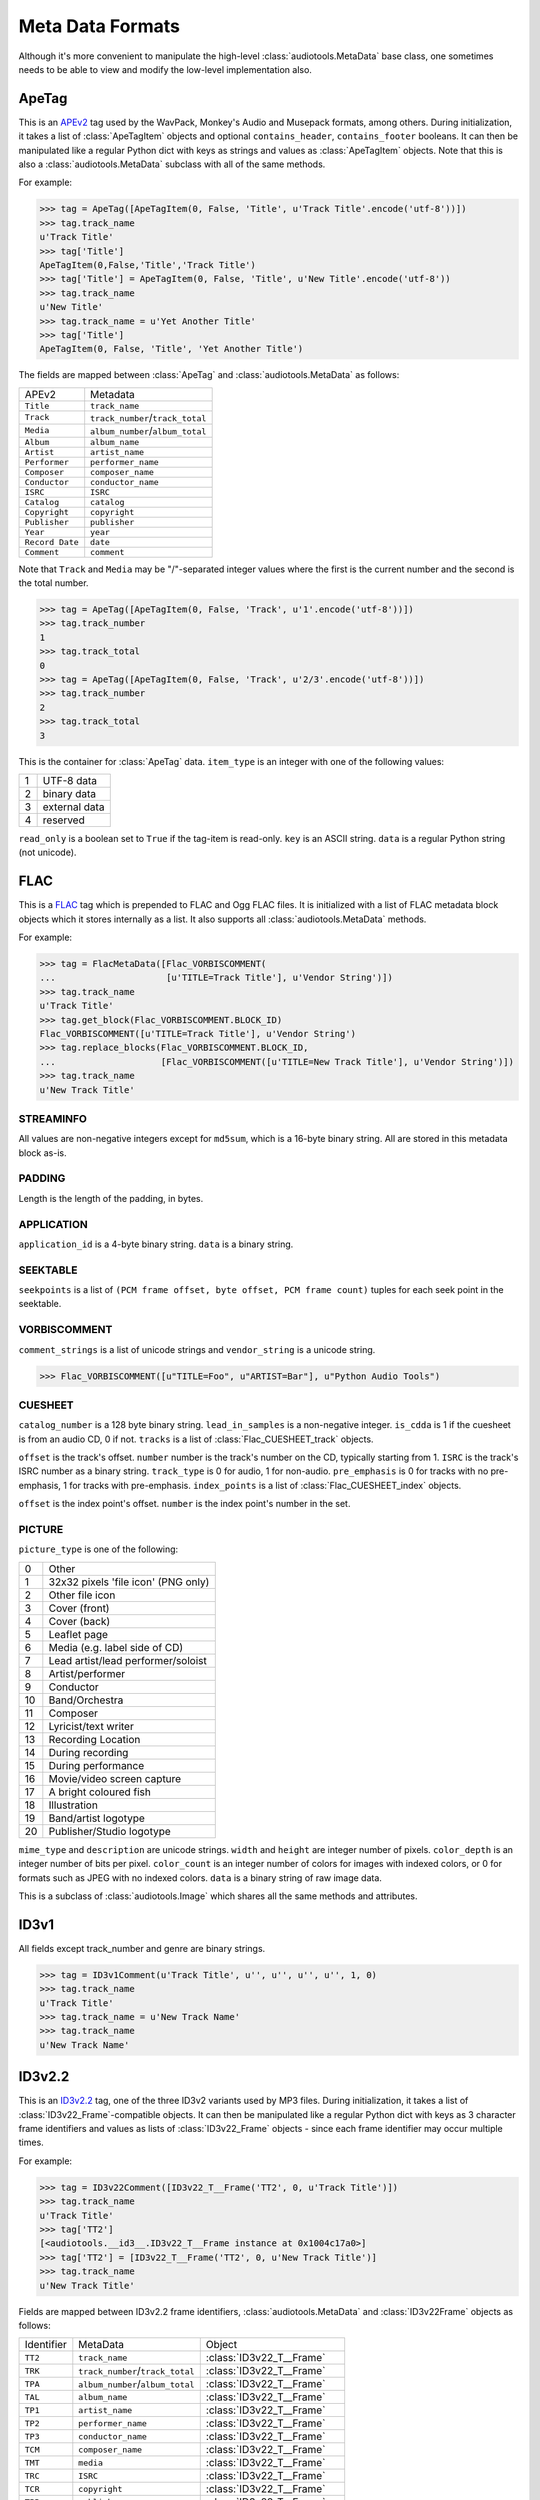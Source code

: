 Meta Data Formats
=================

Although it's more convenient to manipulate the high-level
:class:`audiotools.MetaData` base class, one sometimes needs to be
able to view and modify the low-level implementation also.

ApeTag
------

.. class:: ApeTag(tags[, contains_header][, contains_footer])

   This is an APEv2_ tag used by the WavPack, Monkey's Audio
   and Musepack formats, among others.
   During initialization, it takes a list of :class:`ApeTagItem` objects
   and optional ``contains_header``, ``contains_footer`` booleans.
   It can then be manipulated like a regular Python dict
   with keys as strings and values as :class:`ApeTagItem` objects.
   Note that this is also a :class:`audiotools.MetaData` subclass
   with all of the same methods.

   For example:

   >>> tag = ApeTag([ApeTagItem(0, False, 'Title', u'Track Title'.encode('utf-8'))])
   >>> tag.track_name
   u'Track Title'
   >>> tag['Title']
   ApeTagItem(0,False,'Title','Track Title')
   >>> tag['Title'] = ApeTagItem(0, False, 'Title', u'New Title'.encode('utf-8'))
   >>> tag.track_name
   u'New Title'
   >>> tag.track_name = u'Yet Another Title'
   >>> tag['Title']
   ApeTagItem(0, False, 'Title', 'Yet Another Title')

   The fields are mapped between :class:`ApeTag` and
   :class:`audiotools.MetaData` as follows:

   =============== ================================
   APEv2           Metadata
   --------------- --------------------------------
   ``Title``       ``track_name``
   ``Track``       ``track_number``/``track_total``
   ``Media``       ``album_number``/``album_total``
   ``Album``       ``album_name``
   ``Artist``      ``artist_name``
   ``Performer``   ``performer_name``
   ``Composer``    ``composer_name``
   ``Conductor``   ``conductor_name``
   ``ISRC``        ``ISRC``
   ``Catalog``     ``catalog``
   ``Copyright``   ``copyright``
   ``Publisher``   ``publisher``
   ``Year``        ``year``
   ``Record Date`` ``date``
   ``Comment``     ``comment``
   =============== ================================

   Note that ``Track`` and ``Media`` may be "/"-separated integer values
   where the first is the current number and the second is the total number.

   >>> tag = ApeTag([ApeTagItem(0, False, 'Track', u'1'.encode('utf-8'))])
   >>> tag.track_number
   1
   >>> tag.track_total
   0
   >>> tag = ApeTag([ApeTagItem(0, False, 'Track', u'2/3'.encode('utf-8'))])
   >>> tag.track_number
   2
   >>> tag.track_total
   3

.. classmethod:: ApeTag.read(file)

   Takes an open file object and returns an :class:`ApeTag` object
   of that file's APEv2 data, or ``None`` if the tag cannot be found.

.. method:: ApeTag.build(writer)

   Given a :class:`audiotools.bitstream.BitstreamWriter`
   object positioned at the end of the file,
   this writes the ApeTag to that stream.

.. method:: ApeTag.total_size()

   Returns the minimum size of the entire APEv2 tag, in bytes.

.. class:: ApeTagItem(item_type, read_only, key, data)

   This is the container for :class:`ApeTag` data.
   ``item_type`` is an integer with one of the following values:

   = =============
   1 UTF-8 data
   2 binary data
   3 external data
   4 reserved
   = =============

   ``read_only`` is a boolean set to ``True`` if the tag-item is read-only.
   ``key`` is an ASCII string.
   ``data`` is a regular Python string (not unicode).

.. method:: ApeTagItem.build()

   Returns this tag item's data as a string.

.. classmethod:: ApeTagItem.binary(key, data)

   A convenience classmethod which takes strings of key and value data
   and returns a populated :class:`ApeTagItem` object of the
   appropriate type.

.. classmethod:: ApeTagItem.external(key, data)

   A convenience classmethod which takes strings of key and value data
   and returns a populated :class:`ApeTagItem` object of the
   appropriate type.

.. classmethod:: ApeTagItem.string(key, unicode)

   A convenience classmethod which takes a key string and value unicode
   and returns a populated :class:`ApeTagItem` object of the
   appropriate type.

FLAC
----

.. class:: FlacMetaData(blocks)

   This is a FLAC_ tag which is prepended to FLAC and Ogg FLAC files.
   It is initialized with a list of FLAC metadata block
   objects which it stores internally as a list.
   It also supports all :class:`audiotools.MetaData` methods.

   For example:

   >>> tag = FlacMetaData([Flac_VORBISCOMMENT(
   ...                     [u'TITLE=Track Title'], u'Vendor String')])
   >>> tag.track_name
   u'Track Title'
   >>> tag.get_block(Flac_VORBISCOMMENT.BLOCK_ID)
   Flac_VORBISCOMMENT([u'TITLE=Track Title'], u'Vendor String')
   >>> tag.replace_blocks(Flac_VORBISCOMMENT.BLOCK_ID,
   ...                    [Flac_VORBISCOMMENT([u'TITLE=New Track Title'], u'Vendor String')])
   >>> tag.track_name
   u'New Track Title'

.. method:: FlacMetaData.has_block(block_id)

   Returns ``True`` if the given block ID integer is present
   in this metadata's list of blocks.

.. method:: FlacMetaData.add_block(block)

   Adds the given block to this metadata's list of blocks.
   Blocks are added such that STREAMINFO will always be first.

.. method:: FlacMetaData.get_block(block_id)

   Returns the first instance of the given block ID.
   May raise :exc:`IndexError` if the block ID is not present.

.. method:: FlacMetaData.get_blocks(block_id)

   Returns all instances of the given block ID as a list,
   which may be empty if no matching blocks are present.

.. method:: FlacMetaData.replace_blocks(block_id, blocks)

   Replaces all instances of the given block ID
   with those taken from the list of blocks.
   If insufficient blocks are found to replace,
   this uses :meth:`FlacMetaData.add_block` to populate the remainder.
   If additional blocks are found, they are removed.

.. method:: FlacMetaData.blocks()

   Yields a set of all blocks this metadata contains.

.. classmethod:: FlacMetaData.parse(reader)

   Given a :class:`audiotools.bitstream.BitstreamReader`
   positioned past the FLAC file's ``"fLaC"`` file header,
   returns a parsed :class:`FlacMetaData` object.
   May raise :exc:`IOError` or :exc:`ValueError` if
   some error occurs parsing the metadata.

.. method:: FlacMetaData.raw_info()

   Returns this metadata as a human-readable unicode string.

.. method:: FlacMetaData.size()

   Returns the size of all metadata blocks
   including the 32-bit block headers
   but not including the file's 4-byte ``"fLaC"`` ID.

STREAMINFO
^^^^^^^^^^

.. class:: Flac_STREAMINFO(minimum_block_size, maximum_block_size, minimum_frame_size, maximum_frame_size, sample_rate, channels, bits_per_sample, total_samples, md5sum)

   All values are non-negative integers except for ``md5sum``,
   which is a 16-byte binary string.
   All are stored in this metadata block as-is.

.. data:: Flac_STREAMINFO.BLOCK_ID

   This metadata's block ID as a non-negative integer.

.. method:: Flac_STREAMINFO.copy()

   Returns a copy of this metadata block.

.. method:: Flac_STREAMINFO.raw_info()

   Returns this metadata block as a human-readable unicode string.

.. classmethod:: Flac_STREAMINFO.parse(reader)

   Given a :class:`audiotools.bitstream.BitstreamReader`, returns a parsed :class:`Flac_STREAMINFO` object.
   This presumes its 32-bit metadata header has already been read.

.. method:: Flac_STREAMINFO.build(writer)

   Writes this metadata block to the given :class:`audiotools.bitstream.BitstreamWriter`,
   not including its 32-bit metadata header.

.. method:: Flac_STREAMINFO.size()

   Returns the size of the metadata block,
   not including its 32-bit metadata header.

PADDING
^^^^^^^

.. class:: Flac_PADDING(length)

   Length is the length of the padding, in bytes.

.. data:: Flac_PADDING.BLOCK_ID

   This metadata's block ID as a non-negative integer.

.. method:: Flac_PADDING.copy()

   Returns a copy of this metadata block.

.. method:: Flac_PADDING.raw_info()

   Returns this metadata block as a human-readable unicode string.

.. classmethod:: Flac_PADDING.parse(reader)

   Given a :class:`audiotools.bitstream.BitstreamReader`, returns a parsed :class:`Flac_PADDING` object.
   This presumes its 32-bit metadata header has already been read.

.. method:: Flac_PADDING.build(writer)

   Writes this metadata block to the given :class:`audiotools.bitstream.BitstreamWriter`,
   not including its 32-bit metadata header.

.. method:: Flac_PADDING.size()

   Returns the size of the metadata block,
   not including its 32-bit metadata header.

APPLICATION
^^^^^^^^^^^

.. class:: Flac_APPLICATION(application_id, data)

   ``application_id`` is a 4-byte binary string.
   ``data`` is a binary string.

.. data:: Flac_APPLICATION.BLOCK_ID

   This metadata's block ID as a non-negative integer.

.. method:: Flac_APPLICATION.copy()

   Returns a copy of this metadata block.

.. method:: Flac_APPLICATION.raw_info()

   Returns this metadata block as a human-readable unicode string.

.. classmethod:: Flac_APPLICATION.parse(reader)

   Given a :class:`audiotools.bitstream.BitstreamReader`, returns a parsed :class:`Flac_APPLICATION` object.
   This presumes its 32-bit metadata header has already been read.

.. method:: Flac_APPLICATION.build(writer)

   Writes this metadata block to the given :class:`audiotools.bitstream.BitstreamWriter`,
   not including its 32-bit metadata header.

.. method:: Flac_APPLICATION.size()

   Returns the size of the metadata block,
   not including its 32-bit metadata header.

SEEKTABLE
^^^^^^^^^

.. class:: Flac_SEEKTABLE(seekpoints)

   ``seekpoints`` is a list of
   ``(PCM frame offset, byte offset, PCM frame count)`` tuples
   for each seek point in the seektable.

.. data:: Flac_SEEKTABLE.BLOCK_ID

   This metadata's block ID as a non-negative integer.

.. method:: Flac_SEEKTABLE.copy()

   Returns a copy of this metadata block.

.. method:: Flac_SEEKTABLE.raw_info()

   Returns this metadata block as a human-readable unicode string.

.. classmethod:: Flac_SEEKTABLE.parse(reader)

   Given a :class:`audiotools.bitstream.BitstreamReader`, returns a parsed :class:`Flac_SEEKTABLE` object.
   This presumes its 32-bit metadata header has already been read.

.. method:: Flac_SEEKTABLE.build(writer)

   Writes this metadata block to the given :class:`audiotools.bitstream.BitstreamWriter`,
   not including its 32-bit metadata header.

.. method:: Flac_SEEKTABLE.size()

   Returns the size of the metadata block,
   not including its 32-bit metadata header.

.. method:: Flac_SEEKTABLE.clean(fixes_performed)

   Returns a fixed FLAC seektable with empty seek points removed
   and ``byte offset`` / ``PCM frame count`` values reordered
   to be incrementing.
   Any fixes performed are appended to the ``fixes_performed``
   list as unicode strings.

VORBISCOMMENT
^^^^^^^^^^^^^

.. class:: Flac_VORBISCOMMENT(comment_strings, vendor_string)

   ``comment_strings`` is a list of unicode strings
   and ``vendor_string`` is a unicode string.

   >>> Flac_VORBISCOMMENT([u"TITLE=Foo", u"ARTIST=Bar"], u"Python Audio Tools")

.. data:: Flac_VORBISCOMMENT.BLOCK_ID

   This metadata's block ID as a non-negative integer.

.. method:: Flac_VORBISCOMMENT.copy()

   Returns a copy of this metadata block.

.. method:: Flac_VORBISCOMMENT.raw_info()

   Returns this metadata block as a human-readable unicode string.

.. classmethod:: Flac_VORBISCOMMENT.parse(reader)

   Given a :class:`audiotools.bitstream.BitstreamReader`, returns a parsed :class:`Flac_VORBISCOMMENT` object.
   This presumes its 32-bit metadata header has already been read.

.. method:: Flac_VORBISCOMMENT.build(writer)

   Writes this metadata block to the given :class:`audiotools.bitstream.BitstreamWriter`,
   not including its 32-bit metadata header.

.. method:: Flac_VORBISCOMMENT.size()

   Returns the size of the metadata block,
   not including its 32-bit metadata header.

.. classmethod:: Flac_VORBISCOMMENT.converted(metadata)

   Given a :class:`audiotools.MetaData`-compatible object,
   returns a :class:`Flac_VORBISCOMMENT` object.

CUESHEET
^^^^^^^^

.. class:: Flac_CUESHEET(catalog_number, lead_in_samples, is_cdda, tracks)

   ``catalog_number`` is a 128 byte binary string.
   ``lead_in_samples`` is a non-negative integer.
   ``is_cdda`` is 1 if the cuesheet is from an audio CD, 0 if not.
   ``tracks`` is a list of :class:`Flac_CUESHEET_track` objects.

.. data:: Flac_CUESHEET.BLOCK_ID

   This metadata's block ID as a non-negative integer.

.. method:: Flac_CUESHEET.copy()

   Returns a copy of this metadata block.

.. method:: Flac_CUESHEET.raw_info()

   Returns this metadata block as a human-readable unicode string.

.. classmethod:: Flac_CUESHEET.parse(reader)

   Given a :class:`audiotools.bitstream.BitstreamReader`, returns a parsed :class:`Flac_CUESHEET` object.
   This presumes its 32-bit metadata header has already been read.

.. method:: Flac_CUESHEET.build(writer)

   Writes this metadata block to the given :class:`audiotools.bitstream.BitstreamWriter`,
   not including its 32-bit metadata header.

.. method:: Flac_CUESHEET.size()

   Returns the size of the metadata block,
   not including its 32-bit metadata header.

.. classmethod:: Flac_CUESHEET.converted(cuesheet, total_frames[, sample rate])

   Given a cuesheet-compatible object,
   total length of the file in PCM frames and an optional sample rate,
   returns a new :class:`Flac_CUESHEET` object.

.. method:: Flac_CUESHEET.catalog()

   Returns the cuesheet's catalog number as a 128 byte binary string.

.. method:: Flac_CUESHEET.ISRCs()

   Returns a dict of track number integers -> ISRC binary strings.
   Any tracks without ISRC values will not be present in the dict.

.. method:: Flac_CUESHEET.indexes([sample_rate])

   Returns a list of ``(start, end)`` integer tuples
   indicating all the index points in the cuesheet.

.. method:: Flac_CUESHEET.pcm_lengths(total_length)

   Given a total length of the file in PCM frames,
   returns a list of PCM frame lengths for each track in the cuesheet.

.. class:: Flac_CUESHEET_track(offset, number, ISRC, track_type, pre_emphasis, index_points)

   ``offset`` is the track's offset.
   ``number`` number is the track's number on the CD, typically starting from 1.
   ``ISRC`` is the track's ISRC number as a binary string.
   ``track_type`` is 0 for audio, 1 for non-audio.
   ``pre_emphasis`` is 0 for tracks with no pre-emphasis, 1 for tracks with pre-emphasis.
   ``index_points`` is a list of :class:`Flac_CUESHEET_index` objects.

.. method:: Flac_CUESHEET_track.copy()

   Returns a copy of this cuesheet track.

.. method:: Flac_CUESHEET_track.raw_info()

   Returns this cuesheet track as a human-readable unicode string.

.. classmethod:: Flac_CUESHEET_track.parse(reader)

   Given a :class:`audiotools.bitstream.BitstreamReader`,
   returns a parsed :class:`Flac_CUESHEET_track` object.

.. method:: Flac_CUESHEET_track.build(writer)

   Writes this cuesheet track to the given :class:`audiotools.bitstream.BitstreamWriter`.

.. class:: Flac_CUESHEET_index(offset, number)

   ``offset`` is the index point's offset.
   ``number`` is the index point's number in the set.

.. method:: Flac_CUESHEET_index.copy()

   Returns a copy of this cuesheet index.

.. classmethod:: Flac_CUESHEET_index.parse(reader)

   Given a :class:`audiotools.bitstream.BitstreamReader`,
   returns a parsed :class:`Flac_CUESHEET_index` object.

.. method:: Flac_CUESHEET_index.build(writer)

   Writes this index point to the given :class:`audiotools.bitstream.BitstreamWriter`.

PICTURE
^^^^^^^

.. class:: Flac_PICTURE(picture_type, mime_type, description, width, height, color_depth, color_count, data)

   ``picture_type`` is one of the following:

   == ===================================
   0  Other
   1  32x32 pixels 'file icon' (PNG only)
   2  Other file icon
   3  Cover (front)
   4  Cover (back)
   5  Leaflet page
   6  Media (e.g. label side of CD)
   7  Lead artist/lead performer/soloist
   8  Artist/performer
   9  Conductor
   10 Band/Orchestra
   11 Composer
   12 Lyricist/text writer
   13 Recording Location
   14 During recording
   15 During performance
   16 Movie/video screen capture
   17 A bright coloured fish
   18 Illustration
   19 Band/artist logotype
   20 Publisher/Studio logotype
   == ===================================

   ``mime_type`` and ``description`` are unicode strings.
   ``width`` and ``height`` are integer number of pixels.
   ``color_depth`` is an integer number of bits per pixel.
   ``color_count`` is an integer number of colors for images
   with indexed colors, or 0 for formats such as JPEG with no indexed colors.
   ``data`` is a binary string of raw image data.

   This is a subclass of :class:`audiotools.Image`
   which shares all the same methods and attributes.

.. data:: Flac_IMAGE.BLOCK_ID

   This metadata's block ID as a non-negative integer.

.. method:: Flac_IMAGE.copy()

   Returns a copy of this metadata block.

.. method:: Flac_IMAGE.raw_info()

   Returns this metadata block as a human-readable unicode string.

.. classmethod:: Flac_IMAGE.parse(reader)

   Given a :class:`audiotools.bitstream.BitstreamReader`,
   returns a parsed :class:`Flac_IMAGE` object.
   This presumes its 32-bit metadata header has already been read.

.. method:: Flac_IMAGE.build(writer)

   Writes this metadata block to the given :class:`audiotools.bitstream.BitstreamWriter`,
   not including its 32-bit metadata header.

.. method:: Flac_IMAGE.size()

   Returns the size of the metadata block,
   not including its 32-bit metadata header.

.. method:: Flac_IMAGE.converted(image)

   Given an :class:`Flac_IMAGE`-compatible object,
   returns a new :class:`Flac_IMAGE` block.

.. method:: Flac_IMAGE.clean(fixes_performed)

   Returns a new :class:`Flac_IMAGE` block with
   metadata fields cleaned up according to the metrics
   of the contained raw image data.
   Any fixes are appended to the ``fixes_performed`` list
   as unicode strings.

ID3v1
-----

.. class:: ID3v1Comment(track_name, artist_name, album_name, year, comment, track_number, genre)

   All fields except track_number and genre are binary strings.

   >>> tag = ID3v1Comment(u'Track Title', u'', u'', u'', u'', 1, 0)
   >>> tag.track_name
   u'Track Title'
   >>> tag.track_name = u'New Track Name'
   >>> tag.track_name
   u'New Track Name'

.. method:: ID3v1Comment.raw_info()

   Returns this metadata as a human-readable unicode string.

.. classmethod:: ID3v1Comment.parse(mp3_file)

   Given a seekable file object of an MP3 file,
   returns an :class:`ID3v1Comment` object.
   Raises :exc:`ValueError` if the comment is invalid.

.. method:: ID3v1Comment.build(mp3_file)

   Given a file object positioned at the end of an MP3 file,
   appends this ID3v1 comment to that file.

ID3v2.2
-------

.. class:: ID3v22Comment(frames)

   This is an ID3v2.2_ tag, one of the three ID3v2 variants used by MP3 files.
   During initialization, it takes a list of :class:`ID3v22_Frame`-compatible
   objects.
   It can then be manipulated like a regular Python dict with keys
   as 3 character frame identifiers and values as lists of :class:`ID3v22_Frame`
   objects - since each frame identifier may occur multiple times.

   For example:

   >>> tag = ID3v22Comment([ID3v22_T__Frame('TT2', 0, u'Track Title')])
   >>> tag.track_name
   u'Track Title'
   >>> tag['TT2']
   [<audiotools.__id3__.ID3v22_T__Frame instance at 0x1004c17a0>]
   >>> tag['TT2'] = [ID3v22_T__Frame('TT2', 0, u'New Track Title')]
   >>> tag.track_name
   u'New Track Title'

   Fields are mapped between ID3v2.2 frame identifiers,
   :class:`audiotools.MetaData` and :class:`ID3v22Frame` objects as follows:

   ========== ================================ ========================
   Identifier MetaData                         Object
   ---------- -------------------------------- ------------------------
   ``TT2``    ``track_name``                   :class:`ID3v22_T__Frame`
   ``TRK``    ``track_number``/``track_total`` :class:`ID3v22_T__Frame`
   ``TPA``    ``album_number``/``album_total`` :class:`ID3v22_T__Frame`
   ``TAL``    ``album_name``                   :class:`ID3v22_T__Frame`
   ``TP1``    ``artist_name``                  :class:`ID3v22_T__Frame`
   ``TP2``    ``performer_name``               :class:`ID3v22_T__Frame`
   ``TP3``    ``conductor_name``               :class:`ID3v22_T__Frame`
   ``TCM``    ``composer_name``                :class:`ID3v22_T__Frame`
   ``TMT``    ``media``                        :class:`ID3v22_T__Frame`
   ``TRC``    ``ISRC``                         :class:`ID3v22_T__Frame`
   ``TCR``    ``copyright``                    :class:`ID3v22_T__Frame`
   ``TPB``    ``publisher``                    :class:`ID3v22_T__Frame`
   ``TYE``    ``year``                         :class:`ID3v22_T__Frame`
   ``TRD``    ``date``                         :class:`ID3v22_T__Frame`
   ``COM``    ``comment``                      :class:`ID3v22_COM_Frame`
   ``PIC``    ``images()``                     :class:`ID3v22_PIC_Frame`
   ========== ================================ ========================

ID3v2.2 Frame
^^^^^^^^^^^^^

.. class:: ID3v22_Frame(frame_id, data)

   This is the base class for the various ID3v2.2 frames.
   ``frame_id`` is a 3 character string and ``data`` is
   the frame's contents as a string.

.. method:: ID3v22Frame.copy()

   Returns a new copy of this frame.

.. method:: ID3v22Frame.raw_info()

   Returns this frame as a human-readable unicode string.

.. classmethod:: ID3v22Frame.parse(frame_id, frame_size, reader)

   Given a 3 byte frame ID, frame size and
   :class:`audiotools.bitstream.BitstreamReader`
   (positioned past the 6 byte frame header)
   returns a parsed :class:`ID3v22Frame` object.

.. method:: ID3v22Frame.build(writer)

   Writes frame to the given
   :class:`audiotools.bitstream.BitstreamWriter`,
   not including its 6 byte frame header.

.. method:: ID3v22Frame.size()

   Returns the frame's size, not including its 6 byte frame header.

.. method:: ID3v22Frame.clean(fixes_performed)

   Returns a new :class:`ID3v22Frame` object that's been cleaned
   of any problems.
   Any fixes performed are appended to ``fixes_performed``
   as unicode strings.

ID3v2.2 Text Frames
^^^^^^^^^^^^^^^^^^^

.. class:: ID3v22_T__Frame(frame_id, encoding, data)

   This :class:`ID3v22_Frame`-compatible object is a container
   for textual data.
   ``frame_id`` is a 3 character string, ``data`` is a binary string
   and ``encoding`` is one of the following integers representing a
   text encoding:

   = ========
   0 Latin-1_
   1 UCS-2_
   = ========

.. method:: ID3v22_T__Frame.number()

   Returns the first integer portion of the frame data as an int
   if the frame is container for numerical data such as
   ``TRK`` or ``TPA``.

.. method:: ID3v22_T__Frame.total()

   Returns the second integer portion of the frame data as an int
   if the frame is a numerical container and has a "total" field.
   For example:

   >>> f = ID3v22_T__Frame('TRK', 0, '1/2')
   >>> f.number()
   1
   >>> f.total()
   2

.. classmethod:: ID3v22_T__Frame.converted(frame_id, unicode_string)

   Given a 3 byte frame ID and unicode string,
   returns a new :class:`ID3v22_T__Frame` object.

.. class:: ID3v22_TXX_Frame(encoding, description, data)

   This subclass of :class:`ID3v22_T__Frame` contains
   an additional ``description`` binary string field
   to hold user-defined textual data.

ID3v2.2 Web Frames
^^^^^^^^^^^^^^^^^^

.. class:: ID3v22_W__Frame(frame_id, url)

   This :class:`ID3v22_Frame`-compatible object is a container
   for web links.
   ``frame_id`` is a 3 character string, ``url`` is a binary string.

.. class:: ID3v22_WXX_Frame(encoding, description, url)

   This subclass of :class:`ID3v22_W__Frame` contains
   an additional ``description`` binary string field
   to hold user-defined web link data.

ID3v2.2 COM Frame
^^^^^^^^^^^^^^^^^

.. class:: ID3v22_COM_Frame(encoding, language, short_description, data)

   This :class:`ID3v22_Frame`-compatible object is for holding
   a potentially large block of comment data.
   ``encoding`` is the same as in text frames:

   = ========
   0 Latin-1_
   1 UCS-2_
   = ========

   ``language`` is a 3 character string, such as ``"eng"`` for English.
   ``short_description`` is a :class:`C_string` object.
   ``data`` is a binary string.

.. classmethod:: ID3v22_COM_Frame.converted(frame_id, unicode_string)

   Given a 3 byte ``"COM"`` frame ID and unicode string,
   returns a new :class:`ID3v22_COM_Frame` object.

ID3v2.2 PIC Frame
^^^^^^^^^^^^^^^^^

.. class:: ID3v22_PIC_Frame(image_format, picture_type, description, data)

   This is a subclass of :class:`audiotools.Image`, in addition
   to being a :class:`ID3v22_Frame`-compatible object.
   ``image_format`` is one of the following:

   ========== ======
   ``"PNG"``  PNG
   ``"JPG"``  JPEG
   ``"BMP"``  Bitmap
   ``"GIF"``  GIF
   ``"TIF"``  TIFF
   ========== ======

   ``picture_type`` is an integer representing one of the following:

   == ======================================
   0  Other
   1  32x32 pixels 'file icon' (PNG only)
   2  Other file icon
   3  Cover (front)
   4  Cover (back)
   5  Leaflet page
   6  Media (e.g. label side of CD)
   7  Lead artist / Lead performer / Soloist
   8  Artist / Performer
   9  Conductor
   10 Band / Orchestra
   11 Composer
   12 Lyricist / Text writer
   13 Recording Location
   14 During recording
   15 During performance
   16 Movie / Video screen capture
   17 A bright colored fish
   18 Illustration
   19 Band / Artist logotype
   20 Publisher / Studio logotype
   == ======================================

   ``description`` is a :class:`C_string`.
   ``data`` is a string of binary image data.

.. method:: ID3v22_PIC_Frame.type_string()

   Returns the ``picture_type`` as a plain string.

.. classmethod:: ID3v22_PIC_Frame.converted(frame_id, image)

   Given an :class:`audiotools.Image` object,
   returns a new :class:`ID3v22_PIC_Frame` object.


ID3v2.3
-------

.. class:: ID3v23Comment(frames)

   This is an ID3v2.3_ tag, one of the three ID3v2 variants used by MP3 files.
   During initialization, it takes a list of :class:`ID3v23_Frame`-compatible
   objects.
   It can then be manipulated like a regular Python dict with keys
   as 4 character frame identifiers and values as lists of :class:`ID3v23_Frame`
   objects - since each frame identifier may occur multiple times.

   For example:

   >>> tag = ID3v23Comment([ID3v23_T___Frame('TIT2', 0, u'Track Title')])
   >>> tag.track_name
   u'Track Title'
   >>> tag['TIT2']
   [ID3v23_T___Frame('TIT2', 0, u'Track Title')]
   >>> tag['TIT2'] = [ID3v23_T___Frame('TIT2', 0, u'New Track Title')]
   >>> tag.track_name
   u'New Track Title'

   Fields are mapped between ID3v2.3 frame identifiers,
   :class:`audiotools.MetaData` and :class:`ID3v23_Frame` objects as follows:

   ========== ================================ ==========================
   Identifier MetaData                         Object
   ---------- -------------------------------- --------------------------
   ``TIT2``   ``track_name``                   :class:`ID3v23_T___Frame`
   ``TRCK``   ``track_number``/``track_total`` :class:`ID3v23_T___Frame`
   ``TPOS``   ``album_number``/``album_total`` :class:`ID3v23_T___Frame`
   ``TALB``   ``album_name``                   :class:`ID3v23_T___Frame`
   ``TPE1``   ``artist_name``                  :class:`ID3v23_T___Frame`
   ``TPE2``   ``performer_name``               :class:`ID3v23_T___Frame`
   ``TPE3``   ``conductor_name``               :class:`ID3v23_T___Frame`
   ``TCOM``   ``composer_name``                :class:`ID3v23_T___Frame`
   ``TMED``   ``media``                        :class:`ID3v23_T___Frame`
   ``TSRC``   ``ISRC``                         :class:`ID3v23_T___Frame`
   ``TCOP``   ``copyright``                    :class:`ID3v23_T___Frame`
   ``TPUB``   ``publisher``                    :class:`ID3v23_T___Frame`
   ``TYER``   ``year``                         :class:`ID3v23_T___Frame`
   ``TRDA``   ``date``                         :class:`ID3v23_T___Frame`
   ``COMM``   ``comment``                      :class:`ID3v23_COMM_Frame`
   ``APIC``   ``images()``                     :class:`ID3v23_APIC_Frame`
   ========== ================================ ==========================

ID3v2.3 Frame
^^^^^^^^^^^^^

.. class:: ID3v23_Frame(frame_id, data)

   This is the base class for the various ID3v2.3 frames.
   ``frame_id`` is a 4 character string and ``data`` is
   the frame's contents as a string.

.. method:: ID3v23_Frame.copy()

   Returns a new copy of this frame.

.. method:: ID3v23_Frame.raw_info()

   Returns this frame as a human-readable unicode string.

.. classmethod:: ID3v23_Frame.parse(frame_id, frame_size, reader)

   Given a 4 byte frame ID, frame size and
   :class:`audiotools.bitstream.BitstreamReader`
   (positioned past the 10 byte frame header)
   returns a parsed :class:`ID3v23_Frame` object.

.. method:: ID3v23_Frame.build(writer)

   Writes frame to the given
   :class:`audiotools.bitstream.BitstreamWriter`,
   not including its 10 byte frame header.

.. method:: ID3v23_Frame.size()

   Returns the frame's size, not including its 10 byte frame header.

.. method:: ID3v23_Frame.clean(fixes_performed)

   Returns a new :class:`ID3v23_Frame` object that's been cleaned
   of any problems.
   Any fixes performed are appended to ``fixes_performed``
   as unicode strings.

ID3v2.3 Text Frames
^^^^^^^^^^^^^^^^^^^

.. class:: ID3v23_T___Frame(frame_id, encoding, data)

   This :class:`ID3v23_Frame`-compatible object is a container
   for textual data.
   ``frame_id`` is a 3 character string, ``data`` is a binary string
   and ``encoding`` is one of the following integers representing a
   text encoding:

   = ========
   0 Latin-1_
   1 UCS-2_
   = ========

.. method:: ID3v23_T___Frame.number()

   Returns the first integer portion of the frame data as an int
   if the frame is container for numerical data such as
   ``TRCK`` or ``TPOS``.

.. method:: ID3v23_T___Frame.total()

   Returns the second integer portion of the frame data as an int
   if the frame is a numerical container and has a "total" field.
   For example:

   >>> f = ID3v23_T___Frame('TRCK', 0, '1/2')
   >>> f.number()
   1
   >>> f.total()
   2

.. classmethod:: ID3v23_T___Frame.converted(frame_id, unicode_string)

   Given a 4 byte frame ID and unicode string,
   returns a new :class:`ID3v23_T___Frame` object.

.. class:: ID3v23_TXXX_Frame(encoding, description, data)

   This subclass of :class:`ID3v23_T___Frame` contains
   an additional ``description`` binary string field
   to hold user-defined textual data.

ID3v2.3 Web Frames
^^^^^^^^^^^^^^^^^^

.. class:: ID3v23_W___Frame(frame_id, url)

   This :class:`ID3v23_Frame`-compatible object is a container
   for web links.
   ``frame_id`` is a 4 character string, ``url`` is a binary string.

.. class:: ID3v23_WXXX_Frame(encoding, description, url)

   This subclass of :class:`ID3v23_W___Frame` contains
   an additional ``description`` binary string field
   to hold user-defined web link data.

ID3v2.3 COMM Frame
^^^^^^^^^^^^^^^^^^

.. class:: ID3v23_COMM_Frame(encoding, language, short_description, data)

   This :class:`ID3v23_Frame`-compatible object is for holding
   a potentially large block of comment data.
   ``encoding`` is the same as in text frames:

   = ========
   0 Latin-1_
   1 UCS-2_
   = ========

   ``language`` is a 3 character string, such as ``"eng"`` for English.
   ``short_description`` is a :class:`C_string` object.
   ``data`` is a binary string.

.. classmethod:: ID3v23_COMM_Frame.converted(frame_id, unicode_string)

   Given a 4 byte ``"COMM"`` frame ID and unicode string,
   returns a new :class:`ID3v23_COMM_Frame` object.

ID3v2.3 APIC Frame
^^^^^^^^^^^^^^^^^^

.. class:: ID3v23_APIC_Frame(mime_type, picture_type, description, data)

   This is a subclass of :class:`audiotools.Image`, in addition
   to being a :class:`ID3v23_Frame`-compatible object.
   ``mime_type`` is a :class:`C_string`.
   ``picture_type`` is an integer representing one of the following:

   == ======================================
   0  Other
   1  32x32 pixels 'file icon' (PNG only)
   2  Other file icon
   3  Cover (front)
   4  Cover (back)
   5  Leaflet page
   6  Media (e.g. label side of CD)
   7  Lead artist / Lead performer / Soloist
   8  Artist / Performer
   9  Conductor
   10 Band / Orchestra
   11 Composer
   12 Lyricist / Text writer
   13 Recording Location
   14 During recording
   15 During performance
   16 Movie / Video screen capture
   17 A bright colored fish
   18 Illustration
   19 Band / Artist logotype
   20 Publisher / Studio logotype
   == ======================================

   ``description`` is a :class:`C_string`.
   ``data`` is a string of binary image data.

.. method:: ID3v23_APIC_Frame.type_string()

   Returns the ``picture_type`` as a plain string.

.. classmethod:: ID3v23_APIC_Frame.converted(frame_id, image)

   Given an :class:`audiotools.Image` object,
   returns a new :class:`ID3v23_APIC_Frame` object.

ID3v2.4
-------

.. class:: ID3v24Comment(frames)

   This is an ID3v2.4_ tag, one of the three ID3v2 variants used by MP3 files.
   During initialization, it takes a list of :class:`ID3v24_Frame`-compatible
   objects.
   It can then be manipulated like a regular Python dict with keys
   as 4 character frame identifiers and values as lists of :class:`ID3v24_Frame`
   objects - since each frame identifier may occur multiple times.

   For example:

   >>> tag = ID3v24Comment([ID3v24_T___Frame('TIT2', 0, u'Track Title')])
   >>> tag.track_name
   u'Track Title'
   >>> tag['TIT2']
   [ID3v24_T___Frame('TIT2', 0, u'Track Title')]
   >>> tag['TIT2'] = [ID3v24_T___Frame('TIT2', 0, u'New Track Title')]
   >>> tag.track_name
   u'New Track Title'

   Fields are mapped between ID3v2.4 frame identifiers,
   :class:`audiotools.MetaData` and :class:`ID3v24_Frame` objects as follows:

   ========== ================================ ==========================
   Identifier MetaData                         Object
   ---------- -------------------------------- --------------------------
   ``TIT2``   ``track_name``                   :class:`ID3v24_T___Frame`
   ``TRCK``   ``track_number``/``track_total`` :class:`ID3v24_T___Frame`
   ``TPOS``   ``album_number``/``album_total`` :class:`ID3v24_T___Frame`
   ``TALB``   ``album_name``                   :class:`ID3v24_T___Frame`
   ``TPE1``   ``artist_name``                  :class:`ID3v24_T___Frame`
   ``TPE2``   ``performer_name``               :class:`ID3v24_T___Frame`
   ``TPE3``   ``conductor_name``               :class:`ID3v24_T___Frame`
   ``TCOM``   ``composer_name``                :class:`ID3v24_T___Frame`
   ``TMED``   ``media``                        :class:`ID3v24_T___Frame`
   ``TSRC``   ``ISRC``                         :class:`ID3v24_T___Frame`
   ``TCOP``   ``copyright``                    :class:`ID3v24_T___Frame`
   ``TPUB``   ``publisher``                    :class:`ID3v24_T___Frame`
   ``TYER``   ``year``                         :class:`ID3v24_T___Frame`
   ``TRDA``   ``date``                         :class:`ID3v24_T___Frame`
   ``COMM``   ``comment``                      :class:`ID3v24_COMM_Frame`
   ``APIC``   ``images()``                     :class:`ID3v24_APIC_Frame`
   ========== ================================ ==========================

ID3v2.4 Frame
^^^^^^^^^^^^^

.. class:: ID3v24_Frame(frame_id, data)

   This is the base class for the various ID3v2.4 frames.
   ``frame_id`` is a 4 character string and ``data`` is
   the frame's contents as a string.

.. method:: ID3v24_Frame.copy()

   Returns a new copy of this frame.

.. method:: ID3v24_Frame.raw_info()

   Returns this frame as a human-readable unicode string.

.. classmethod:: ID3v24_Frame.parse(frame_id, frame_size, reader)

   Given a 4 byte frame ID, frame size and
   :class:`audiotools.bitstream.BitstreamReader`
   (positioned past the 10 byte frame header)
   returns a parsed :class:`ID3v24_Frame` object.

.. method:: ID3v24_Frame.build(writer)

   Writes frame to the given
   :class:`audiotools.bitstream.BitstreamWriter`,
   not including its 10 byte frame header.

.. method:: ID3v24_Frame.size()

   Returns the frame's size, not including its 10 byte frame header.

.. method:: ID3v24_Frame.clean(fixes_performed)

   Returns a new :class:`ID3v24_Frame` object that's been cleaned
   of any problems.
   Any fixes performed are appended to ``fixes_performed``
   as unicode strings.

ID3v2.4 Text Frames
^^^^^^^^^^^^^^^^^^^

.. class:: ID3v24_T___Frame(frame_id, encoding, data)

   This :class:`ID3v24_Frame`-compatible object is a container
   for textual data.
   ``frame_id`` is a 3 character string, ``data`` is a binary string
   and ``encoding`` is one of the following integers representing a
   text encoding:

   = =========
   0 Latin-1_
   1 UTF-16_
   2 UTF-16BE_
   3 UTF-8_
   = =========

.. method:: ID3v24_T___Frame.number()

   Returns the first integer portion of the frame data as an int
   if the frame is container for numerical data such as
   ``TRCK`` or ``TPOS``.

.. method:: ID3v24_T___Frame.total()

   Returns the second integer portion of the frame data as an int
   if the frame is a numerical container and has a "total" field.
   For example:

   >>> f = ID3v24_T___Frame('TRCK', 0, '1/2')
   >>> f.number()
   1
   >>> f.total()
   2

.. classmethod:: ID3v24_T___Frame.converted(frame_id, unicode_string)

   Given a 4 byte frame ID and unicode string,
   returns a new :class:`ID3v24_T___Frame` object.

.. class:: ID3v24_TXXX_Frame(encoding, description, data)

   This subclass of :class:`ID3v24_T___Frame` contains
   an additional ``description`` binary string field
   to hold user-defined textual data.

ID3v2.4 Web Frames
^^^^^^^^^^^^^^^^^^

.. class:: ID3v24_W___Frame(frame_id, url)

   This :class:`ID3v24_Frame`-compatible object is a container
   for web links.
   ``frame_id`` is a 4 character string, ``url`` is a binary string.

.. class:: ID3v24_WXXX_Frame(encoding, description, url)

   This subclass of :class:`ID3v24_W___Frame` contains
   an additional ``description`` binary string field
   to hold user-defined web link data.

ID3v2.4 COMM Frame
^^^^^^^^^^^^^^^^^^

.. class:: ID3v24_COMM_Frame(encoding, language, short_description, data)

   This :class:`ID3v24_Frame`-compatible object is for holding
   a potentially large block of comment data.
   ``encoding`` is the same as in text frames:

   = =========
   0 Latin-1_
   1 UTF-16_
   2 UTF-16BE_
   3 UTF-8_
   = =========

   ``language`` is a 3 character string, such as ``"eng"`` for English.
   ``short_description`` is a :class:`C_string` object.
   ``data`` is a binary string.

.. classmethod:: ID3v24_COMM_Frame.converted(frame_id, unicode_string)

   Given a 4 byte ``"COMM"`` frame ID and unicode string,
   returns a new :class:`ID3v23_COMM_Frame` object.

ID3v2.4 APIC Frame
^^^^^^^^^^^^^^^^^^

.. class:: ID3v24_APIC_Frame(mime_type, picture_type, description, data)

   This is a subclass of :class:`audiotools.Image`, in addition
   to being a :class:`ID3v24_Frame`-compatible object.
   ``mime_type`` is a :class:`C_string`.
   ``picture_type`` is an integer representing one of the following:

   == ======================================
   0  Other
   1  32x32 pixels 'file icon' (PNG only)
   2  Other file icon
   3  Cover (front)
   4  Cover (back)
   5  Leaflet page
   6  Media (e.g. label side of CD)
   7  Lead artist / Lead performer / Soloist
   8  Artist / Performer
   9  Conductor
   10 Band / Orchestra
   11 Composer
   12 Lyricist / Text writer
   13 Recording Location
   14 During recording
   15 During performance
   16 Movie / Video screen capture
   17 A bright colored fish
   18 Illustration
   19 Band / Artist logotype
   20 Publisher / Studio logotype
   == ======================================

   ``description`` is a :class:`C_string`.
   ``data`` is a string of binary image data.

.. method:: ID3v24_APIC_Frame.type_string()

   Returns the ``picture_type`` as a plain string.

.. classmethod:: ID3v24_APIC_Frame.converted(frame_id, image)

   Given an :class:`audiotools.Image` object,
   returns a new :class:`ID3v24_APIC_Frame` object.

ID3 Comment Pair
----------------

Often, MP3 files are tagged with both an ID3v2 comment and an ID3v1 comment
for maximum compatibility.
This class encapsulates both comments into a single class.

.. class:: ID3CommentPair(id3v2_comment, id3v1_comment)

   ``id3v2_comment`` is an :class:`ID3v22Comment`, :class:`ID3v23Comment`
   or :class:`ID3v24Comment`.
   ``id3v1_comment`` is an :class:`ID3v1Comment`.
   When getting :class:`audiotools.MetaData` attributes,
   the ID3v2 comment is used by default.
   Set attributes are propagated to both.
   For example:

   >>> tag = ID3CommentPair(ID3v23Comment([ID3v23_T___Frame('TIT2', 0, 'Title 1')]),
   ...                      ID3v1Comment(u'Title 2',u'',u'',u'',u'',1, 0))
   >>> tag.track_name
   u'Title 1'
   >>> tag.track_name = u'New Track Title'
   >>> unicode(tag.id3v2['TIT2'][0])
   u'New Track Title'
   >>> tag.id3v1.track_name
   u'New Track Title'

.. data:: ID3CommentPair.id3v2

   The embedded :class:`ID3v22Comment`, :class:`ID3v23Comment`
   or :class:`ID3v24Comment`

.. data:: ID3CommentPair.id3v1

   The embedded :class:`ID3v1Comment`

M4A
---

.. class:: M4A_META_Atom(version, flags, leaf_atoms)

   This is the metadata format used by QuickTime-compatible formats such as
   M4A and Apple Lossless.
   ``version`` and ``flags`` are integers (typically 0)
   and ``leaf_atoms`` is a list of atom objects,
   one of which should be an ``ilst`` tree atom.
   In addition to being a :class:`audiotools.MetaData` subclass,
   this is also a :class:`M4A_Tree_Atom` subclass
   with several methods specific for metadata.
   As an example:

   >>> tag = M4A_META_Atom(0, 0,
   ...                     [M4A_Tree_Atom('ilst',
   ...                                    [M4A_ILST_Leaf_Atom('\xa9nam',
   ...                                                        [M4A_ILST_Unicode_Data_Atom(0, 1, "Track Name")])])])
   >>> tag.track_name
   u'Track Name'
   >>> tag['ilst']['\xa9nam']
   ... M4A_ILST_Leaf_Atom('\xa9nam', [M4A_ILST_Unicode_Data_Atom(0, 1, 'Track Name')])
   >>> tag['ilst'].replace_child(M4A_ILST_Leaf_Atom('\xa9nam',
   ...                                              [M4A_ILST_Unicode_Data_Atom(0, 1, 'New Track Name')])
   >>> tag.track_name
   u'New Track Name'

   Fields are mapped between :class:`M4AMetaData`,
   :class:`audiotools.MetaData` and iTunes as follows:

   ============= ================================ ============
   M4AMetaData   MetaData                         iTunes
   ------------- -------------------------------- ------------
   ``"\xA9nam"`` ``track_name``                   Name
   ``"\xA9ART"`` ``artist_name``                  Artist
   ``"\xA9day"`` ``year``                         Year
   ``"trkn"``    ``track_number``/``track_total`` Track Number
   ``"disk"``    ``album_number``/``album_total`` Album Number
   ``"\xA9alb"`` ``album_name``                   Album
   ``"\xA9wrt"`` ``composer_name``                Composer
   ``"\xA9cmt"`` ``comment``                      Comment
   ``"cprt"``    ``copyright``
   ============= ================================ ============

   Note that several of the 4 character keys are prefixed by
   the non-ASCII byte ``0xA9``.

.. method:: M4A_META_Atom.has_ilst_atom()

   Returns ``True`` if the atom has an ``ilst`` child atom.

.. method:: M4A_META_Atom.ilst_atom()

   Returns the first ``ilst`` child atom,
   or ``None`` if no ``ilst`` atom is present.

.. method:: M4A_META_Atom.add_ilst_atom()

   Appends a new, empty ``ilst`` atom after
   the first ``hdlr`` atom, if any.

.. method:: M4A_META_Atom.raw_info()

   Returns atom data as a human-readable unicode string.

.. classmethod:: M4A_META_Atom.parse(name, data_size, reader, parsers)

   Given a 4 byte atom name, size of the entire atom in bytes,
   a :class:`audiotools.bitstream.BitstreamReader`,
   and a dict of atom name strings -> atom classes,
   returns a new :class:`M4A_META_Atom` object.

   When parsing sub atoms, any atom name in the parsers dict
   is handled recursively via its value's ``parse`` classmethod.
   If the atom name is not present, the atom is treated as
   a generic :class:`M4A_Leaf_Atom`.

.. method:: M4A_META_Atom.build(writer)

   Writes the atom's contents to the given
   :class:`audiotools.bitstream.BitstreamWriter`
   recursively via its sub-atoms' ``build`` methods.
   This does *not* include the atom's 64-bit size / name header.

.. method:: M4A_META_Atom.size()

   Returns the size of the atom data in bytes,
   not including its 64-bit size / name header.

M4A Leaf Atom
^^^^^^^^^^^^^

.. class:: M4A_Leaf_Atom(name, data)

   ``name`` is a 4 byte atom name string.
   ``data`` is a string of raw atom data.

.. method:: M4A_Leaf_Atom.copy()

   Returns a duplicate copy of the atom.

.. method:: M4A_Leaf_Atom.raw_info()

   Returns atom data as a human-readable unicode string.

.. method:: M4A_Leaf_Atom.parse(name, size, reader, parsers)

   Given a 4 byte atom name, size of the entire atom in bytes,
   a :class:`audiotools.bitstream.BitstreamReader`
   and an unused dict of atom name strings -> atom classes,
   returns a new :class:`M4A_Leaf_Atom` object.

.. method:: M4A_Leaf_Atom.build(writer)

   Writes the atom's contents to the given
   :class:`audiotools.bitstream.BitstreamWriter`.
   This does *not* include the atom's 64-bit size / name header.

.. method:: M4A_Leaf_Atom.size()

   Returns the size of the atom data in bytes,
   not including its 64-bit size / name header.

M4A Tree Atom
^^^^^^^^^^^^^

.. class:: M4A_Tree_Atom(name, leaf_atoms)

   ``name`` is a 4 byte atom name string.
   ``leaf_atoms`` is a list of atom-compatible objects,
   typically :class:`M4A_Leaf_Atom`, :class:`M4A_Tree_Atom`
   or subclasses of either.

.. method:: M4A_Tree_Atom.copy()

   Returns a duplicate copy of the atom.

.. method:: M4A_Tree_Atom.raw_info()

   Returns atom data as a human-readable unicode string.

.. method:: M4A_Tree_Atom.parse(name, data_size, reader, parsers)

   Given a 4 byte atom name, size of the entire atom in bytes,
   a :class:`audiotools.bitstream.BitstreamReader`,
   and a dict of atom name strings -> atom classes,
   returns a new :class:`M4A_META_Atom` object.

   When parsing sub atoms, any atom name in the parsers dict
   is handled recursively via its value's ``parse`` classmethod.
   If the atom name is not present, the atom is treated as
   a generic :class:`M4A_Leaf_Atom`.

.. method:: M4A_Tree_Atom.build(writer)

   Writes the atom's contents to the given
   :class:`audiotools.bitstream.BitstreamWriter`
   recursively via its sub-atoms' ``build`` methods.
   This does *not* include the atom's 64-bit size / name header.

.. method:: M4A_Tree_Atom.size()

   Returns the size of the atom data in bytes,
   not including its 64-bit size / name header.

.. method:: M4A_Tree_Atom.get_child(atom_name)

   Given a 4 byte atom name string,
   returns the first instance of that child atom.
   Raises :exc:`KeyError` if the child is not found.

.. method:: M4A_Tree_Atom.has_child(atom_name)

   Given a 4 byte atom name string,
   returns ``True`` if that child atom is present.

.. method:: M4A_Tree_Atom.add_child(atom_object)

   Appends an atom-compatible object,
   to this atom's list of children.

.. method:: M4A_Tree_Atom.remove_child(atom_name)

   Given a 4 byte atom name string,
   removes the first instance of that child, if any.

.. method:: M4A_Tree_Atom.replace_child(atom_object)

   Replaces the first child atom with the same name
   with the given atom-compatible object.

.. method:: M4A_Tree_Atom.child_offset(*child_path)

   Given a list of 4 byte atom name strings,
   recursively searches :class:`M4A_Tree_Atom`-compatible
   sub-children and returns the byte offset
   of the final child atom.
   Raises :exc:`KeyError` if the child atom cannot be found.

M4A ILST Leaf Atom
^^^^^^^^^^^^^^^^^^

This atom is a subclass of :class:`M4A_Tree_Atom`
specialized for holding M4A metadata fields
and mapping them to Python values.

.. class:: M4A_ILST_Leaf_Atom(name, leaf_atoms)

   ``name`` is a 4 byte atom name string.
   ``leaf_atoms`` is a list of atom-compatible objects,

.. method:: M4A_ILST_Leaf_Atom.__unicode__()

   Returns the unicode value of this leaf's first ``data`` child atom.

   >>> nam = M4A_ILST_Leaf_Atom("\xa9nam",
   ...                          [M4A_ILST_Unicode_Data_Atom(0, 1, "Track Name")])
   >>> unicode(nam)
   u"Track Name"

.. method:: M4A_ILST_Leaf_Atom.__int__()

   Returns the integer value of this leaf's first ``data`` child atom.

   >>> trkn = M4A_ILST_Leaf_Atom("trkn",
   ...                           [M4A_ILST_TRKN_Data_Atom(1, 2)])
   >>> int(trkn)
   1

.. method:: M4A_ILST_Leaf_Atom.total()

   Returns the total integer value of this leaf's first ``data`` child atom.

   >>> trkn = M4A_ILST_Leaf_Atom("trkn",
   ...                           [M4A_ILST_TRKN_Data_Atom(1, 2)])
   >>> trkn.total()
   2

M4A ILST Unicode Data Atom
^^^^^^^^^^^^^^^^^^^^^^^^^^

This atom is a subclass of :class:`M4A_Leaf_Atom`
specialized for holding unicode data.

.. class:: M4A_ILST_Unicode_Data_Atom(type, flags, data)

   ``type`` is an integer (typically 0),
   ``flags`` is an integer (typically 1),
   ``data`` is a binary string of UTF-8-encoded data.
   The atom's ``name`` field is always ``"data"``.

.. method:: M4A_ILST_Unicode_Data_Atom.__unicode__()

   Returns the unicode value of this atom's data.

   >>> nam = M4A_ILST_Unicode_Data_Atom(0, 1, "Track Name")
   >>> unicode(nam)
   u"Track Name"

M4A ILST Track Number Atom
^^^^^^^^^^^^^^^^^^^^^^^^^^

This atom is a subclass of :class:`M4A_Leaf_Atom`
specialized for holding track number data.

.. class:: M4A_ILST_TRKN_Data_Atom(track_number, track_total)

   ``track_number`` and ``track_total`` are both integers.
   Its ``name`` field is always ``"data"``.

.. method:: M4A_ILST_TRKN_Data_Atom.__int__()

   Returns this atom's ``track_number`` value.

   >>> trkn = M4A_ILST_TRKN_Data_Atom(1, 2)
   >>> int(trkn)
   1

.. method:: M4A_ILST_TRKN_Data_Atom.total()

   Returns this atom's ``track_total`` value.

   >>> trkn = M4A_ILST_TRKN_Data_Atom(1, 2)
   >>> trkn.total()
   2

M4A ILST Disc Number Atom
^^^^^^^^^^^^^^^^^^^^^^^^^

This atom is a subclass of :class:`M4A_Leaf_Atom`
specialized for holding disc number data.

.. class:: M4A_ILST_DISK_Data_Atom(disc_number, disc_total)

   ``disc_number`` and ``disc_total`` are both integers.
   Its ``name`` field is always ``"data"``.

.. method:: M4A_ILST_DISK_Data_Atom.__int__()

   Returns this atom's ``disc_number`` value.

   >>> disk = M4A_ILST_DISK_Data_Atom(3, 4)
   >>> int(disk)
   3

.. method:: M4A_ILST_DISK_Data_Atom.total()

   Returns this atom's ``disc_total`` value.

   >>> trkn = M4A_ILST_DISK_Data_Atom(3, 4)
   >>> trkn.total()
   4

M4A ILST Cover Art Atom
^^^^^^^^^^^^^^^^^^^^^^^

This atom is a subclass of :class:`M4A_Leaf_Atom` and of
:class:`audiotools.Image`.

.. class:: M4A_ILST_COVR_Data_Atom(version, flags, image_data)

   ``version`` is an integer (typically 0).
   ``flags`` is an integer (typically 0).
   ``image_data`` is a binary string of cover art data.
   Its ``name`` field is always ``"data"``.

   This atom parses its raw image data to populate
   its :class:`audiotools.Image`-specific methods and fields.

Vorbis Comment
--------------

.. class:: VorbisComment(comment_strings, vendor_string)

   This is a VorbisComment_ tag used by FLAC, Ogg FLAC, Ogg Vorbis,
   Ogg Speex and other formats in the Ogg family.
   ``comment_strings`` is a list of unicode strings.
   ``vendor_string`` is a unicode string.
   Once initialized, :class:`VorbisComment` can be manipulated like a
   regular Python dict in addition to its standard
   :class:`audiotools.MetaData` methods.

   For example:

   >>> tag = VorbisComment([u'TITLE=Track Title'], u'Vendor String')
   >>> tag.track_name
   u'Track Title'
   >>> tag[u'TITLE']
   [u'New Title']
   >>> tag[u'TITLE'] = [u'New Title']
   >>> tag.track_name
   u'New Title'

   Fields are mapped between :class:`VorbisComment` and
   :class:`audiotools.MetaData` as follows:

   ================= ==================
   VorbisComment     Metadata
   ----------------- ------------------
   ``TITLE``         ``track_name``
   ``TRACKNUMBER``   ``track_number``
   ``TRACKTOTAL``    ``track_total``
   ``DISCNUMBER``    ``album_number``
   ``DISCTOTAL``     ``album_total``
   ``ALBUM``         ``album_name``
   ``ARTIST``        ``artist_name``
   ``PERFORMER``     ``performer_name``
   ``COMPOSER``      ``composer_name``
   ``CONDUCTOR``     ``conductor_name``
   ``SOURCE MEDIUM`` ``media``
   ``ISRC``          ``ISRC``
   ``CATALOG``       ``catalog``
   ``COPYRIGHT``     ``copyright``
   ``PUBLISHER``     ``publisher``
   ``DATE``          ``year``
   ``COMMENT``       ``comment``
   ================= ==================

   Note that if the same key is used multiple times,
   the metadata attribute only indicates the first one:

   >>> tag = VorbisComment([u"TITLE=Title1", u"TITLE=Title2"], u"Vendor String")
   >>> tag.track_name
   u'Title1'

.. _APEv2: http://wiki.hydrogenaudio.org/index.php?title=APEv2

.. _ID3v1: http://www.id3.org/ID3v1

.. _FLAC: http://flac.sourceforge.net/format.html#metadata_block

.. _VorbisComment: http://www.xiph.org/vorbis/doc/v-comment.html

.. _ID3v2.2: http://www.id3.org/id3v2-00

.. _ID3v2.3: http://www.id3.org/d3v2.3.0

.. _ID3v2.4: http://www.id3.org/id3v2.4.0-structure

.. _Latin-1: http://en.wikipedia.org/wiki/Latin-1

.. _UCS-2: http://en.wikipedia.org/wiki/UTF-16

.. _UTF-16: http://en.wikipedia.org/wiki/UTF-16

.. _UTF-16BE: http://en.wikipedia.org/wiki/UTF-16

.. _UTF-8: http://en.wikipedia.org/wiki/UTF-8
